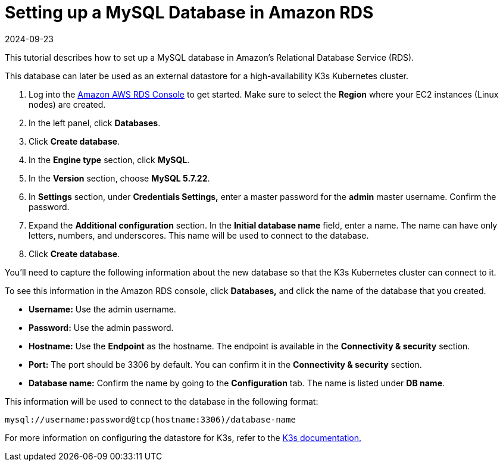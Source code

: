 = Setting up a MySQL Database in Amazon RDS
:revdate: 2024-09-23
:page-revdate: {revdate}

This tutorial describes how to set up a MySQL database in Amazon's Relational Database Service (RDS).

This database can later be used as an external datastore for a high-availability K3s Kubernetes cluster.

. Log into the https://console.aws.amazon.com/rds/[Amazon AWS RDS Console] to get started. Make sure to select the *Region* where your EC2 instances (Linux nodes) are created.
. In the left panel, click *Databases*.
. Click *Create database*.
. In the *Engine type* section, click *MySQL*.
. In the *Version* section, choose *MySQL 5.7.22*.
. In *Settings* section, under *Credentials Settings,* enter a master password for the *admin* master username. Confirm the password.
. Expand the *Additional configuration* section. In the *Initial database name* field, enter a name. The name can have only letters, numbers, and underscores. This name will be used to connect to the database.
. Click *Create database*.

You'll need to capture the following information about the new database so that the K3s Kubernetes cluster can connect to it.

To see this information in the Amazon RDS console, click *Databases,* and click the name of the database that you created.

* *Username:* Use the admin username.
* *Password:* Use the admin password.
* *Hostname:* Use the *Endpoint* as the hostname. The endpoint is available in the *Connectivity & security* section.
* *Port:* The port should be 3306 by default. You can confirm it in the *Connectivity & security* section.
* *Database name:* Confirm the name by going to the *Configuration* tab. The name is listed under *DB name*.

This information will be used to connect to the database in the following format:

----
mysql://username:password@tcp(hostname:3306)/database-name
----

For more information on configuring the datastore for K3s, refer to the https://rancher.com/docs/k3s/latest/en/installation/datastore/[K3s documentation.]
